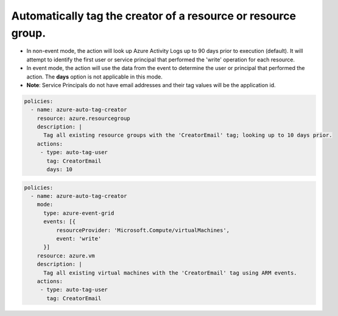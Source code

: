 Automatically tag the creator of a resource or resource group.
==============================================================

- In non-event mode, the action will look up Azure Activity Logs up to 90 days prior to execution (default). It will attempt to identify the first user or service principal that performed the 'write' operation for each resource.
- In event mode, the action will use the data from the event to determine the user or principal that performed the action. The **days** option is not applicable in this mode.
- **Note**: Service Principals do not have email addresses and their tag values will be the application id.

.. code-block:: yaml

      policies:
        - name: azure-auto-tag-creator
          resource: azure.resourcegroup
          description: |
            Tag all existing resource groups with the 'CreatorEmail' tag; looking up to 10 days prior.
          actions:
           - type: auto-tag-user
             tag: CreatorEmail
             days: 10

.. code-block:: yaml

      policies:
        - name: azure-auto-tag-creator
          mode:
            type: azure-event-grid
            events: [{
                resourceProvider: 'Microsoft.Compute/virtualMachines',
                event: 'write'
            }]
          resource: azure.vm
          description: |
            Tag all existing virtual machines with the 'CreatorEmail' tag using ARM events.
          actions:
           - type: auto-tag-user
             tag: CreatorEmail


